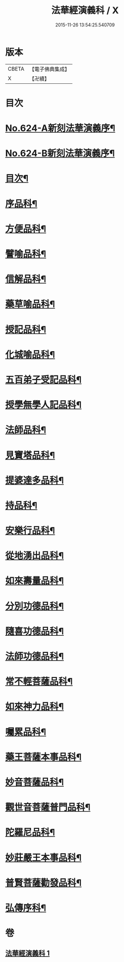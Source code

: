 #+TITLE: 法華經演義科 / X
#+DATE: 2015-11-26 13:54:25.540709
* 版本
 |     CBETA|【電子佛典集成】|
 |         X|【卍續】    |

* 目次
* [[file:KR6d0090_001.txt::001-0001a1][No.624-A新刻法華演義序¶]]
* [[file:KR6d0090_001.txt::0001b16][No.624-B新刻法華演義序¶]]
* [[file:KR6d0090_001.txt::0002c2][目次¶]]
* [[file:KR6d0090_001.txt::0004a5][序品科¶]]
* [[file:KR6d0090_001.txt::0007a20][方便品科¶]]
* [[file:KR6d0090_001.txt::0012a25][譬喻品科¶]]
* [[file:KR6d0090_001.txt::0015a24][信解品科¶]]
* [[file:KR6d0090_001.txt::0018a8][藥草喻品科¶]]
* [[file:KR6d0090_001.txt::0019a45][授記品科¶]]
* [[file:KR6d0090_001.txt::0021a2][化城喻品科¶]]
* [[file:KR6d0090_001.txt::0024a2][五百弟子受記品科¶]]
* [[file:KR6d0090_001.txt::0025a29][授學無學人記品科¶]]
* [[file:KR6d0090_001.txt::0025a50][法師品科¶]]
* [[file:KR6d0090_001.txt::0027a6][見寶塔品科¶]]
* [[file:KR6d0090_001.txt::0028a23][提婆達多品科¶]]
* [[file:KR6d0090_001.txt::0029a17][持品科¶]]
* [[file:KR6d0090_001.txt::0030a21][安樂行品科¶]]
* [[file:KR6d0090_001.txt::0032a30][從地湧出品科¶]]
* [[file:KR6d0090_001.txt::0034a2][如來壽量品科¶]]
* [[file:KR6d0090_001.txt::0035a36][分別功德品科¶]]
* [[file:KR6d0090_001.txt::0037a2][隨喜功德品科¶]]
* [[file:KR6d0090_001.txt::0037a34][法師功德品科¶]]
* [[file:KR6d0090_001.txt::0039a20][常不輕菩薩品科¶]]
* [[file:KR6d0090_001.txt::0040a2][如來神力品科¶]]
* [[file:KR6d0090_001.txt::0040a43][囑累品科¶]]
* [[file:KR6d0090_001.txt::0041a7][藥王菩薩本事品科¶]]
* [[file:KR6d0090_001.txt::0042a36][妙音菩薩品科¶]]
* [[file:KR6d0090_001.txt::0043a42][觀世音菩薩普門品科¶]]
* [[file:KR6d0090_001.txt::0045a15][陀羅尼品科¶]]
* [[file:KR6d0090_001.txt::0045a52][妙莊嚴王本事品科¶]]
* [[file:KR6d0090_001.txt::0046a41][普賢菩薩勸發品科¶]]
* [[file:KR6d0090_001.txt::0047a44][弘傳序科¶]]
* 卷
** [[file:KR6d0090_001.txt][法華經演義科 1]]
